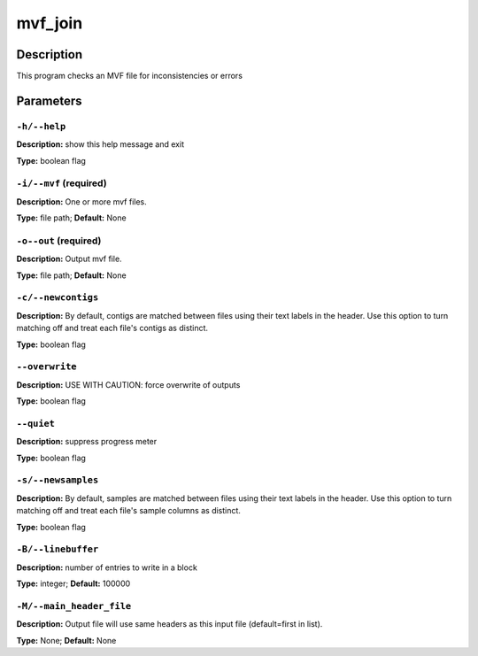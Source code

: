 .. mvf_join:

mvf_join
========

Description
-----------

This program checks an MVF file for inconsistencies or errors


Parameters
----------

``-h/--help``
^^^^^^^^^^^^^

**Description:** show this help message and exit

**Type:** boolean flag



``-i/--mvf`` (required)
^^^^^^^^^^^^^^^^^^^^^^^

**Description:** One or more mvf files.

**Type:** file path; **Default:** None



``-o--out`` (required)
^^^^^^^^^^^^^^^^^^^^^^

**Description:** Output mvf file.

**Type:** file path; **Default:** None



``-c/--newcontigs``
^^^^^^^^^^^^^^^^^^^

**Description:** By default, contigs are matched between files using their text labels in the header. Use this option to turn matching off and treat each file's contigs as distinct.

**Type:** boolean flag



``--overwrite``
^^^^^^^^^^^^^^^

**Description:** USE WITH CAUTION: force overwrite of outputs

**Type:** boolean flag



``--quiet``
^^^^^^^^^^^

**Description:** suppress progress meter

**Type:** boolean flag



``-s/--newsamples``
^^^^^^^^^^^^^^^^^^^

**Description:** By default, samples are matched between files using their text labels in the header. Use this option to turn matching off and treat each file's sample columns as distinct.

**Type:** boolean flag



``-B/--linebuffer``
^^^^^^^^^^^^^^^^^^^

**Description:** number of entries to write in a block

**Type:** integer; **Default:** 100000



``-M/--main_header_file``
^^^^^^^^^^^^^^^^^^^^^^^^^

**Description:** Output file will use same headers as this input file (default=first in list).

**Type:** None; **Default:** None


